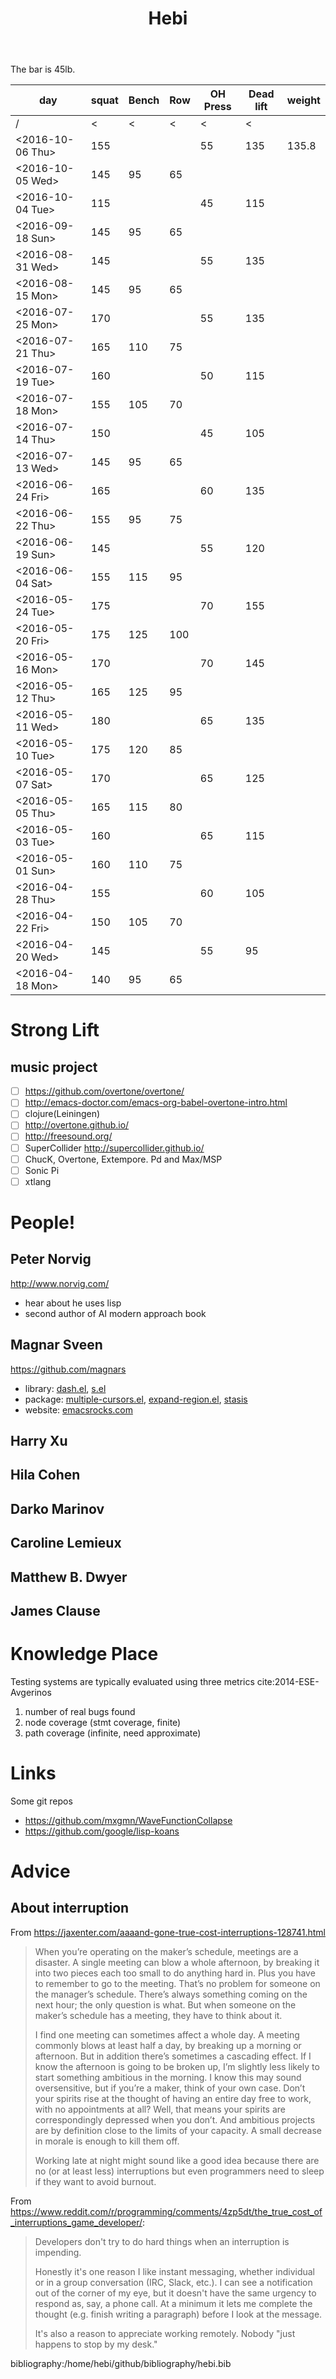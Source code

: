 #+TITLE: Hebi

The bar is 45lb.

| day              | squat | Bench | Row | OH Press | Dead lift | weight |
|------------------+-------+-------+-----+----------+-----------+--------|
| /                |     < |     < |   < |        < |         < |        |
| <2016-10-06 Thu> |   155 |       |     |       55 |       135 |  135.8 |
| <2016-10-05 Wed> |   145 |    95 |  65 |          |           |        |
| <2016-10-04 Tue> |   115 |       |     |       45 |       115 |        |
|------------------+-------+-------+-----+----------+-----------+--------|
| <2016-09-18 Sun> |   145 |    95 |  65 |          |           |        |
|------------------+-------+-------+-----+----------+-----------+--------|
| <2016-08-31 Wed> |   145 |       |     |       55 |       135 |        |
| <2016-08-15 Mon> |   145 |    95 |  65 |          |           |        |
|------------------+-------+-------+-----+----------+-----------+--------|
| <2016-07-25 Mon> |   170 |       |     |       55 |       135 |        |
| <2016-07-21 Thu> |   165 |   110 |  75 |          |           |        |
| <2016-07-19 Tue> |   160 |       |     |       50 |       115 |        |
| <2016-07-18 Mon> |   155 |   105 |  70 |          |           |        |
| <2016-07-14 Thu> |   150 |       |     |       45 |       105 |        |
| <2016-07-13 Wed> |   145 |    95 |  65 |          |           |        |
|------------------+-------+-------+-----+----------+-----------+--------|
| <2016-06-24 Fri> |   165 |       |     |       60 |       135 |        |
| <2016-06-22 Thu> |   155 |    95 |  75 |          |           |        |
| <2016-06-19 Sun> |   145 |       |     |       55 |       120 |        |
| <2016-06-04 Sat> |   155 |   115 |  95 |          |           |        |
|------------------+-------+-------+-----+----------+-----------+--------|
| <2016-05-24 Tue> |   175 |       |     |       70 |       155 |        |
| <2016-05-20 Fri> |   175 |   125 | 100 |          |           |        |
| <2016-05-16 Mon> |   170 |       |     |       70 |       145 |        |
| <2016-05-12 Thu> |   165 |   125 |  95 |          |           |        |
| <2016-05-11 Wed> |   180 |       |     |       65 |       135 |        |
| <2016-05-10 Tue> |   175 |   120 |  85 |          |           |        |
| <2016-05-07 Sat> |   170 |       |     |       65 |       125 |        |
| <2016-05-05 Thu> |   165 |   115 |  80 |          |           |        |
| <2016-05-03 Tue> |   160 |       |     |       65 |       115 |        |
| <2016-05-01 Sun> |   160 |   110 |  75 |          |           |        |
|------------------+-------+-------+-----+----------+-----------+--------|
| <2016-04-28 Thu> |   155 |       |     |       60 |       105 |        |
| <2016-04-22 Fri> |   150 |   105 |  70 |          |           |        |
| <2016-04-20 Wed> |   145 |       |     |       55 |        95 |        |
| <2016-04-18 Mon> |   140 |    95 |  65 |          |           |        |
|------------------+-------+-------+-----+----------+-----------+--------|


#+BEGIN_HTML html
<blockquote id="quote">
</blockquote>

<script>
var i = Math.round(Math.random()*100);
var quotes = [
"你一出场别人都显得不过如此",
"你必须非常努力，才能看起来毫不费力",
"我命由我不由天",
"好运对爱笑的人情有独钟",
"成功路上，非死即伤，但别妄想我举手投降",
"我的影子想要去飞翔,我的人还在地上",
"我的脚步想要去流浪,我的心却想靠航"
];
document.getElementById("quote").innerHTML = quotes[i % quotes.length];
</script>
#+END_HTML



# here is the stronglift everyday list

* Strong Lift


** music project
- [ ] https://github.com/overtone/overtone/
- [ ] http://emacs-doctor.com/emacs-org-babel-overtone-intro.html
- [ ] clojure(Leiningen)
- [ ] http://overtone.github.io/
- [ ] http://freesound.org/
- [ ] SuperCollider http://supercollider.github.io/
- [ ] ChucK, Overtone, Extempore. Pd and Max/MSP 
- [ ] Sonic Pi 
- [ ] xtlang



* People!
** Peter Norvig
http://www.norvig.com/

- hear about he uses lisp
- second author of AI modern approach book

** Magnar Sveen
https://github.com/magnars
- library: [[https://github.com/magnars/dash.el][dash.el]], [[https://github.com/magnars/s.el][s.el]]
- package: [[https://github.com/magnars/multiple-cursors.el][multiple-cursors.el]], [[https://github.com/magnars/expand-region.el][expand-region.el]], [[https://github.com/magnars/stasis][stasis]]
- website: [[https://github.com/magnars/emacsrocks.com][emacsrocks.com]]
** Harry Xu
** Hila Cohen
** Darko Marinov
** Caroline Lemieux
** Matthew B. Dwyer
** James Clause

* Knowledge Place
Testing systems are typically evaluated using three metrics cite:2014-ESE-Avgerinos
1. number of real bugs found
2. node coverage (stmt coverage, finite)
3. path coverage (infinite, need approximate)

* Links
Some git repos
- https://github.com/mxgmn/WaveFunctionCollapse
- https://github.com/google/lisp-koans

* Advice
** About interruption
From https://jaxenter.com/aaaand-gone-true-cost-interruptions-128741.html
#+BEGIN_QUOTE
When you’re operating on the maker’s schedule, meetings are a disaster.
A single meeting can blow a whole afternoon, by breaking it into two pieces each too small to do anything hard in.
Plus you have to remember to go to the meeting. That’s no problem for someone on the manager’s schedule.
There’s always something coming on the next hour; the only question is what.
But when someone on the maker’s schedule has a meeting, they have to think about it.

I find one meeting can sometimes affect a whole day.
A meeting commonly blows at least half a day, by breaking up a morning or afternoon.
But in addition there’s sometimes a cascading effect.
If I know the afternoon is going to be broken up, I’m slightly less likely to start something ambitious in the morning.
I know this may sound oversensitive, but if you’re a maker, think of your own case.
Don’t your spirits rise at the thought of having an entire day free to work, with no appointments at all? Well, that means your spirits are correspondingly depressed when you don’t.
And ambitious projects are by definition close to the limits of your capacity. A small decrease in morale is enough to kill them off.

Working late at night might sound like a good idea because there are no (or at least less) interruptions but even programmers need to sleep if they want to avoid burnout.
#+END_QUOTE


From https://www.reddit.com/r/programming/comments/4zp5dt/the_true_cost_of_interruptions_game_developer/:

#+BEGIN_QUOTE
Developers don't try to do hard things when an interruption is impending.

Honestly it's one reason I like instant messaging, whether individual or in a group conversation (IRC, Slack, etc.).
I can see a notification out of the corner of my eye, but it doesn't have the same urgency to respond as, say, a phone call.
At a minimum it lets me complete the thought (e.g. finish writing a paragraph) before I look at the message.

It's also a reason to appreciate working remotely. Nobody "just happens to stop by my desk."
#+END_QUOTE

bibliography:/home/hebi/github/bibliography/hebi.bib


